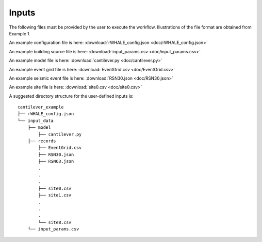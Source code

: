 .. _lblUserDefInputs:

Inputs
===================

The following files must be provided by the user to execute the workflow. Illustrations of the file format are obtained from Example 1.

.. jsonschema:: App_Schema.json#/properties/Inputs/configurationFile

An example configuration file is here: :download:`rWHALE_config.json <doc/rWHALE_config.json>`


.. jsonschema:: App_Schema.json#/properties/Inputs/buildingSourceFile

An example building source file is here: :download:`input_params.csv <doc/input_params.csv>`


.. jsonschema:: App_Schema.json#/properties/Inputs/modelFile

An example model file is here: :download:`cantilever.py <doc/cantilever.py>`


.. jsonschema:: App_Schema.json#/properties/Inputs/eventFiles

An example event grid file is here: :download:`EventGrid.csv <doc/EventGrid.csv>`

An example seismic event file is here: :download:`RSN30.json <doc/RSN30.json>`

An example site file is here: :download:`site0.csv <doc/site0.csv>`


A suggested directory structure for the user-defined inputs is:

::

    cantilever_example
    ├── rWHALE_config.json
    └── input_data
        ├── model
            ├── cantilever.py
        ├── records
            ├── EventGrid.csv
            ├── RSN30.json
            ├── RSN63.json
            .
            .
            .
            ├── site0.csv
            ├── site1.csv
            .
            .
            .
            └── site8.csv
        └── input_params.csv
